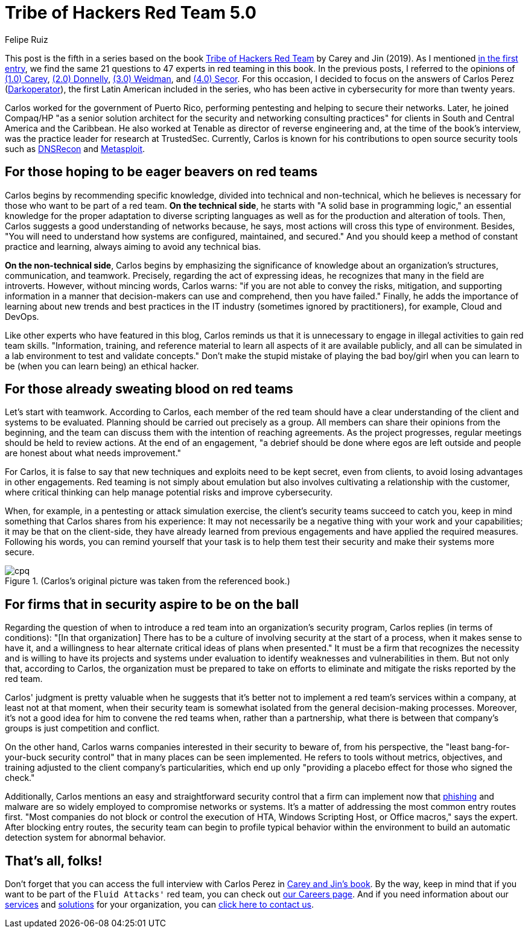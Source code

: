 :slug: tribe-of-hackers-5/
:date: 2021-03-31
:subtitle: Learning from the red team expert Carlos Perez
:category: opinions
:tags: cybersecurity, red-team, hacking, pentesting, ethical-hacking, blue-team
:image: cover.png
:alt: Photo by Jonathan Petersson on Unsplash
:description: This post is based on the book 'Tribe of Hackers Red Team' by Carey and Jin. Here we share content from the interview with Carlos Perez.
:keywords: Cybersecurity, Red Team, Hacking, Pentesting, Ethical Hacking, Blue Team, Knowledge, Tribe
:author: Felipe Ruiz
:writer: fruiz
:name: Felipe Ruiz
:about1: Cybersecurity Editor
:source: https://unsplash.com/photos/gQhWMkYh3Yc

= Tribe of Hackers Red Team 5.0

This post is the fifth in a series
based on the book link:https://www.amazon.com/Tribe-Hackers-Red-Team-Cybersecurity/dp/1119643325[Tribe of Hackers Red Team] by Carey and Jin (2019).
As I mentioned link:../tribe-of-hackers-1/[in the first entry],
we find the same 21 questions to 47 experts in red teaming in this book.
In the previous posts, I referred to the opinions of link:../tribe-of-hackers-1/[(1.0) Carey],
link:../tribe-of-hackers-2/[(2.0) Donnelly], link:../tribe-of-hackers-3/[(3.0) Weidman], and link:../tribe-of-hackers-4/[(4.0) Secor].
For this occasion, I decided to focus on the answers of Carlos Perez
(link:https://twitter.com/carlos_perez?lang=en[Darkoperator]), the first Latin American included in the series,
who has been active in cybersecurity for more than twenty years.

Carlos worked for the government of Puerto Rico,
performing pentesting and helping to secure their networks.
Later, he joined Compaq/HP "as a senior solution architect for the security
and networking consulting practices" for clients
in South and Central America and the Caribbean.
He also worked at Tenable as director of reverse engineering and,
at the time of the book's interview,
was the practice leader for research at TrustedSec.
Currently, Carlos is known for his contributions to open source security tools
such as link:https://github.com/darkoperator/dnsrecon[DNSRecon] and link:https://github.com/darkoperator/Metasploit-Plugins[Metasploit].

== For those hoping to be eager beavers on red teams

Carlos begins by recommending specific knowledge,
divided into technical and non-technical,
which he believes is necessary for those who want to be part of a red team.
*On the technical side*, he starts with "A solid base in programming logic,"
an essential knowledge for the proper adaptation to diverse scripting languages
as well as for the production and alteration of tools.
Then, Carlos suggests a good understanding of networks because, he says,
most actions will cross this type of environment.
Besides, "You will need to understand how systems are configured,
maintained, and secured." And you should keep a method
of constant practice and learning, always aiming to avoid any technical bias.

*On the non-technical side*, Carlos begins by emphasizing
the significance of knowledge about an organization's structures,
communication, and teamwork. Precisely, regarding the act of expressing ideas,
he recognizes that many in the field are introverts.
However, without mincing words, Carlos warns:
"if you are not able to convey the risks, mitigation,
and supporting information in a manner
that decision-makers can use and comprehend, then you have failed."
Finally, he adds the importance of learning about new trends and best practices
in the IT industry (sometimes ignored by practitioners),
for example, Cloud and DevOps.

Like other experts who have featured in this blog,
Carlos reminds us that it is unnecessary
to engage in illegal activities to gain red team skills.
"Information, training, and reference material to learn all aspects of it
are available publicly, and all can be simulated in a lab environment
to test and validate concepts."
Don't make the stupid mistake of playing the bad boy/girl
when you can learn to be (when you can learn being) an ethical hacker.

== For those already sweating blood on red teams

Let's start with teamwork. According to Carlos,
each member of the red team should have a clear understanding
of the client and systems to be evaluated.
Planning should be carried out precisely as a group.
All members can share their opinions from the beginning,
and the team can discuss them with the intention of reaching agreements.
As the project progresses, regular meetings should be held to review actions.
At the end of an engagement, "a debrief should be done where egos
are left outside and people are honest about what needs improvement."

For Carlos, it is false to say that new techniques and exploits
need to be kept secret, even from clients,
to avoid losing advantages in other engagements.
Red teaming is not simply about emulation
but also involves cultivating a relationship with the customer,
where critical thinking can help
manage potential risks and improve cybersecurity.

When, for example, in a pentesting or attack simulation exercise,
the client's security teams succeed to catch you,
keep in mind something that Carlos shares from his experience:
It may not necessarily be a negative thing
with your work and your capabilities;
it may be that on the client-side,
they have already learned from previous engagements
and have applied the required measures.
Following his words, you can remind yourself that your task is to help them
test their security and make their systems more secure.

.(Carlos's original picture was taken from the referenced book.)
image::cpq.png[cpq]

== For firms that in security aspire to be on the ball

Regarding the question of when to introduce a red team
into an organization's security program,
Carlos replies (in terms of conditions):
"[In that organization] There has to be a culture of involving security
at the start of a process, when it makes sense to have it,
and a willingness to hear alternate critical ideas of plans when presented."
It must be a firm that recognizes the necessity
and is willing to have its projects and systems under evaluation
to identify weaknesses and vulnerabilities in them.
But not only that, according to Carlos, the organization must be prepared
to take on efforts to eliminate and mitigate the risks
reported by the red team.

Carlos' judgment is pretty valuable when he suggests
that it's better not to implement a red team's services within a company,
at least not at that moment, when their security team is somewhat isolated
from the general decision-making processes.
Moreover, it's not a good idea for him to convene the red teams when,
rather than a partnership, what there is between that company's groups
is just competition and conflict.

On the other hand, Carlos warns companies interested in their security
to beware of, from his perspective,
the "least bang-for-your-buck security control"
that in many places can be seen implemented.
He refers to tools without metrics, objectives, and training
adjusted to the client company's particularities,
which end up only "providing a placebo effect for those who signed the check."

Additionally, Carlos mentions an easy and straightforward security control
that a firm can implement now that link:../phishing/[phishing] and malware are so widely employed
to compromise networks or systems.
It's a matter of addressing the most common entry routes first.
"Most companies do not block or control the execution of HTA,
Windows Scripting Host, or Office macros," says the expert.
After blocking entry routes, the security team can begin
to profile typical behavior within the environment
to build an automatic detection system for abnormal behavior.

== That's all, folks!

Don't forget that you can access the full interview with Carlos Perez
in link:https://www.amazon.com/Tribe-Hackers-Red-Team-Cybersecurity/dp/1119643325[Carey and Jin's book]. By the way,
keep in mind that if you want to be part of the `Fluid Attacks'` red team,
you can check out link:../../careers/[our Careers page].
And if you need information about our link:../../services/continuous-hacking/[services] and link:../../solutions/[solutions]
for your organization, you can link:../../contact-us/[click here to contact us].
